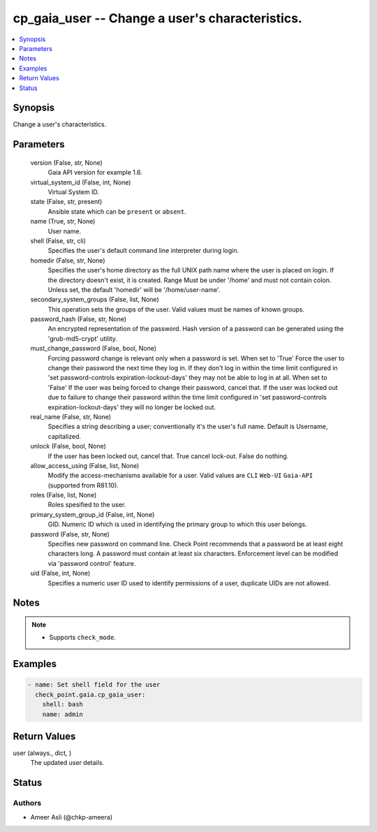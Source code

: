 .. _cp_gaia_user_module:


cp_gaia_user -- Change a user's characteristics.
================================================

.. contents::
   :local:
   :depth: 1


Synopsis
--------

Change a user's characteristics.






Parameters
----------

  version (False, str, None)
    Gaia API version for example 1.6.


  virtual_system_id (False, int, None)
    Virtual System ID.


  state (False, str, present)
    Ansible state which can be :literal:`present` or :literal:`absent`.


  name (True, str, None)
    User name.


  shell (False, str, cli)
    Specifies the user's default command line interpreter during login.


  homedir (False, str, None)
    Specifies the user's home directory as the full UNIX path name where the user is placed on login. If the directory doesn't exist, it is created. Range  Must be under '/home' and must not contain colon. Unless set, the default 'homedir' will be '/home/user-name'.


  secondary_system_groups (False, list, None)
    This operation sets the groups of the user. Valid values must be names of known groups.


  password_hash (False, str, None)
    An encrypted representation of the password. Hash version of a password can be generated using the 'grub-md5-crypt' utility.


  must_change_password (False, bool, None)
    Forcing password change is relevant only when a password is set. When set to 'True' Force the user to change their password the next time they log in. If they don't log in within the time limit configured in 'set password-controls expiration-lockout-days' they may not be able to log in at all. When set to 'False' If the user was being forced to change their password, cancel that. If the user was locked out due to failure to change their password within the time limit configured in 'set password-controls expiration-lockout-days' they will no longer be locked out.


  real_name (False, str, None)
    Specifies a string describing a user; conventionally it's the user's full name. Default is Username, capitalized.


  unlock (False, bool, None)
    If the user has been locked out, cancel that. True cancel lock-out. False  do nothing.


  allow_access_using (False, list, None)
    Modify the access-mechanisms available for a user. Valid values are :literal:`CLI` :literal:`Web-UI` :literal:`Gaia-API` (supported from R81.10).


  roles (False, list, None)
    Roles spesified to the user.


  primary_system_group_id (False, int, None)
    GID. Numeric ID which is used in identifying the primary group to which this user belongs.


  password (False, str, None)
    Specifies new password on command line. Check Point recommends that a password be at least eight characters long. A password must contain at least six characters. Enforcement level can be modified via 'password control' feature.


  uid (False, int, None)
    Specifies a numeric user ID used to identify permissions of a user, duplicate UIDs are not allowed.





Notes
-----

.. note::
   - Supports :literal:`check\_mode`.




Examples
--------

.. code-block:: yaml+jinja

    
    - name: Set shell field for the user
      check_point.gaia.cp_gaia_user:
        shell: bash
        name: admin



Return Values
-------------

user (always., dict, )
  The updated user details.





Status
------





Authors
~~~~~~~

- Ameer Asli (@chkp-ameera)

